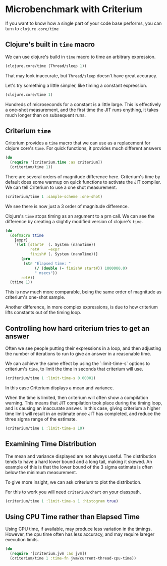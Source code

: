 #+STARTUP: inlineimages header
#+PROPERTY: header-args :cache yes :exports both


#+HTML_HEAD: <link rel="stylesheet" type="text/css" href="https://unpkg.com/purecss@2.0.3/build/pure-min.css" integrity="sha384-cg6SkqEOCV1NbJoCu11+bm0NvBRc8IYLRGXkmNrqUBfTjmMYwNKPWBTIKyw9mHNJ" crossorigin="anonymous"/>
#+HTML_HEAD: <link rel="stylesheet" type="text/css" href="css/criterium.css" />

* Microbenchmark with Criterium

If you want to know how a single part of your code base performs, you
can turn to ~clojure.core/time~

** Clojure's built in ~time~ macro

We can use clojure's build in ~time~ macro to time an arbitrary
expression.

#+begin_src clojure :results output
(clojure.core/time (Thread/sleep 1))
#+end_src

#+RESULTS:
: "Elapsed time: 1.42248 msecs"


That may look inaccurate, but ~Thread/sleep~ doesn't have great accuracy.

Let's try something a little simpler, like timing a constant
expression.

#+begin_src clojure :results output
(clojure.core/time 1)
#+end_src

#+RESULTS:
: "Elapsed time: 0.031854 msecs"

Hundreds of microseconds for a constant is a little large.  This is
effectively a one-shot measurement, and the first time the JIT runs
enything, it takes much longer than on subsequent runs.

** Criterium ~time~

Criterium provides a ~time~ macro that we can use as a replacement for
clojure core's ~time~.  For quick functions, it provides much
different answers

#+begin_src clojure :results output
(do
  (require '[criterium.time :as criterium])
  (criterium/time 1))
#+end_src

#+RESULTS:
:                         Elapsed Time: 0.849 ns  3σ [0.800 0.898]  min 0.835

There are several orders of magnitude difference here.  Criterium's time
by default does some warmup on quick functions to activate the JIT
compiler.  We can tell Criterium to use a one shot measurement.

#+begin_src clojure :results output
(criterium/time 1 :sample-scheme :one-shot)
#+end_src

#+RESULTS:
:                     Elapsed time: 266 ns

We see there is now just a 3 order of magnitude difference.

Clojure's ~time~ stops timing as an argument to a prn call.  We can see
the difference by creating a slightly modified version of clojure's
~time~.

#+begin_src clojure :results output
(do
  (defmacro ttime
    [expr]
    `(let [start#  (. System (nanoTime))
           ret#    ~expr
           finish# (. System (nanoTime))]
       (prn
        (str "Elapsed time: "
             (/ (double (- finish# start#)) 1000000.0)
             " msecs"))
       ret#))
  (ttime 1))
#+end_src

#+RESULTS:
: "Elapsed time: 3.25E-4 msecs"


This is now much more comparable, being the same order of magnitude as
criterium's one-shot sample.

Another difference, in more complex expressions, is due to how criterium
lifts constants out of the timing loop.

** Controlling how hard criterium tries to get an answer

Often we see people putting their expressions in a loop, and then
adjusting the number of iterations to run to give an answer in a
reasonable time.

We can achieve the same effect by using the `:limit-time-s` options to
criterium's ~time~, to limit the time in seconds that criterium will
use.


#+begin_src clojure :results output
(criterium/time 1 :limit-time-s 0.00001)
#+end_src

#+RESULTS:
:                         Elapsed Time: 188 ns  3σ [-247 623]  min 82.0

In this case Criterium displays a mean and variance.

When the time is limited, then criterium will often show a compilation
warning.  This means that JIT compilation took place during the timing
loop, and is causing an inaccurate answer.  In this case, giving
criterium a higher time limit will result in an estimate once JIT has
completed, and reduce the three sigma range of the estimate.

#+begin_src clojure :results output
(criterium/time 1 :limit-time-s 10)
#+end_src

#+RESULTS:
:                         Elapsed Time: 1.03 ns  3σ [0.933 1.13]  min 1.00


** Examining Time Distribution

The mean and variance displayed are not always useful.  The distribution
tends to have a hard lower bound and a long tail, making it skewed. An
example of this is that the lower bound of the 3 sigma estimate is often
below the minimum measurement.

To give more insight, we can ask criterium to plot the distribution.

For this to work you will need ~criterium/chart~ on your classpath.

#+begin_src clojure :results silent
(criterium/time 1 :limit-time-s 1 :histogram true)
#+end_src

#+begin_src clojure :exports results :results file graphics :dir "data/images" :file "histogram.png" :var dir=(concat (file-name-directory (buffer-file-name)) "data/images/")
(criterium/time
 1
 :limit-time-s 1
 :histogram {:file "doc-src/data/images/histogram.png"})
#+end_src

#+RESULTS:
[[file:data/images/histogram.png]]


** Using CPU Time rather than Elapsed Time

Using CPU time, if available, may produce less variation in the
timings.  However, the cpu time often has less accuracy, and may require
lareger execution limits.

#+begin_src clojure :results output
(do
  (require '[criterium.jvm :as jvm])
  (criterium/time 1 :time-fn jvm/current-thread-cpu-time))
#+end_src

#+RESULTS:
:                         Elapsed Time: 1.15 ns  3σ [1.00 1.30]  min 1.12
